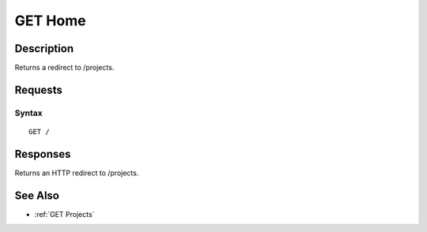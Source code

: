 .. _GET Home:

GET Home
========
Description
-----------

Returns a redirect to /projects.

Requests
--------

Syntax
^^^^^^

::

    GET /

Responses
---------

Returns an HTTP redirect to /projects.

See Also
--------

-  :ref:`GET Projects`

